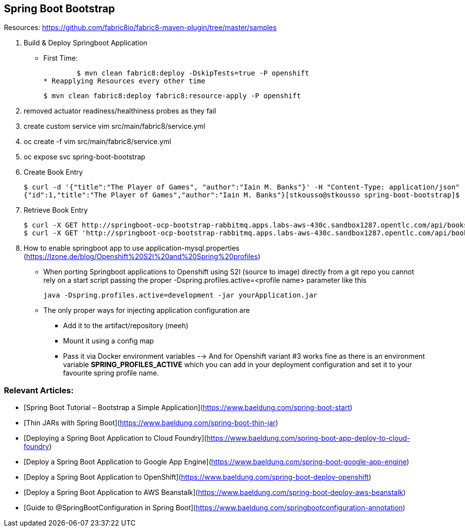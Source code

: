== Spring Boot Bootstrap

Resources: https://github.com/fabric8io/fabric8-maven-plugin/tree/master/samples


1. Build & Deploy Springboot Application 
* First Time: 

	$ mvn clean fabric8:deploy -DskipTests=true -P openshift
* Reapplying Resources every other time

	$ mvn clean fabric8:deploy fabric8:resource-apply -P openshift

2. removed actuator readiness/healthiness probes as they fail
3. create custom service vim src/main/fabric8/service.yml
4. oc create -f vim src/main/fabric8/service.yml
5. oc expose svc spring-boot-bootstrap

6. Create Book Entry

	$ curl -d '{"title":"The Player of Games", "author":"Iain M. Banks"}' -H "Content-Type: application/json" -X POST http://springboot-ocp-bootstrap-rabbitmq.apps.labs-aws-430c.sandbox1287.opentlc.com/api/books
	{"id":1,"title":"The Player of Games","author":"Iain M. Banks"}[stkousso@stkousso spring-boot-bootstrap]$ 

7. Retrieve Book Entry

	$ curl -X GET http://springboot-ocp-bootstrap-rabbitmq.apps.labs-aws-430c.sandbox1287.opentlc.com/api/books
	$ curl -X GET 'http://springboot-ocp-bootstrap-rabbitmq.apps.labs-aws-430c.sandbox1287.opentlc.com/api/books/title/The%20Player%20of%20Games'

8. How to enable springboot app to use application-mysql.properties (https://lzone.de/blog/Openshift%20S2I%20and%20Spring%20profiles)

* When porting Springboot applications to Openshift using S2I (source to image) directly from a git repo you cannot rely on a start script passing the proper -Dspring.profiles.active=<profile name> parameter like this

	java -Dspring.profiles.active=development -jar yourApplication.jar

* The only proper ways for injecting application configuration are
** Add it to the artifact/repository (meeh)
** Mount it using a config map
** Pass it via Docker environment variables --> And for Openshift variant #3 works fine as there is an environment variable *SPRING_PROFILES_ACTIVE* which you can add in your deployment configuration and set it to your favourite spring profile name.



=== Relevant Articles:
- [Spring Boot Tutorial – Bootstrap a Simple Application](https://www.baeldung.com/spring-boot-start)
- [Thin JARs with Spring Boot](https://www.baeldung.com/spring-boot-thin-jar)
- [Deploying a Spring Boot Application to Cloud Foundry](https://www.baeldung.com/spring-boot-app-deploy-to-cloud-foundry)
- [Deploy a Spring Boot Application to Google App Engine](https://www.baeldung.com/spring-boot-google-app-engine)
- [Deploy a Spring Boot Application to OpenShift](https://www.baeldung.com/spring-boot-deploy-openshift)
- [Deploy a Spring Boot Application to AWS Beanstalk](https://www.baeldung.com/spring-boot-deploy-aws-beanstalk)
- [Guide to @SpringBootConfiguration in Spring Boot](https://www.baeldung.com/springbootconfiguration-annotation)
